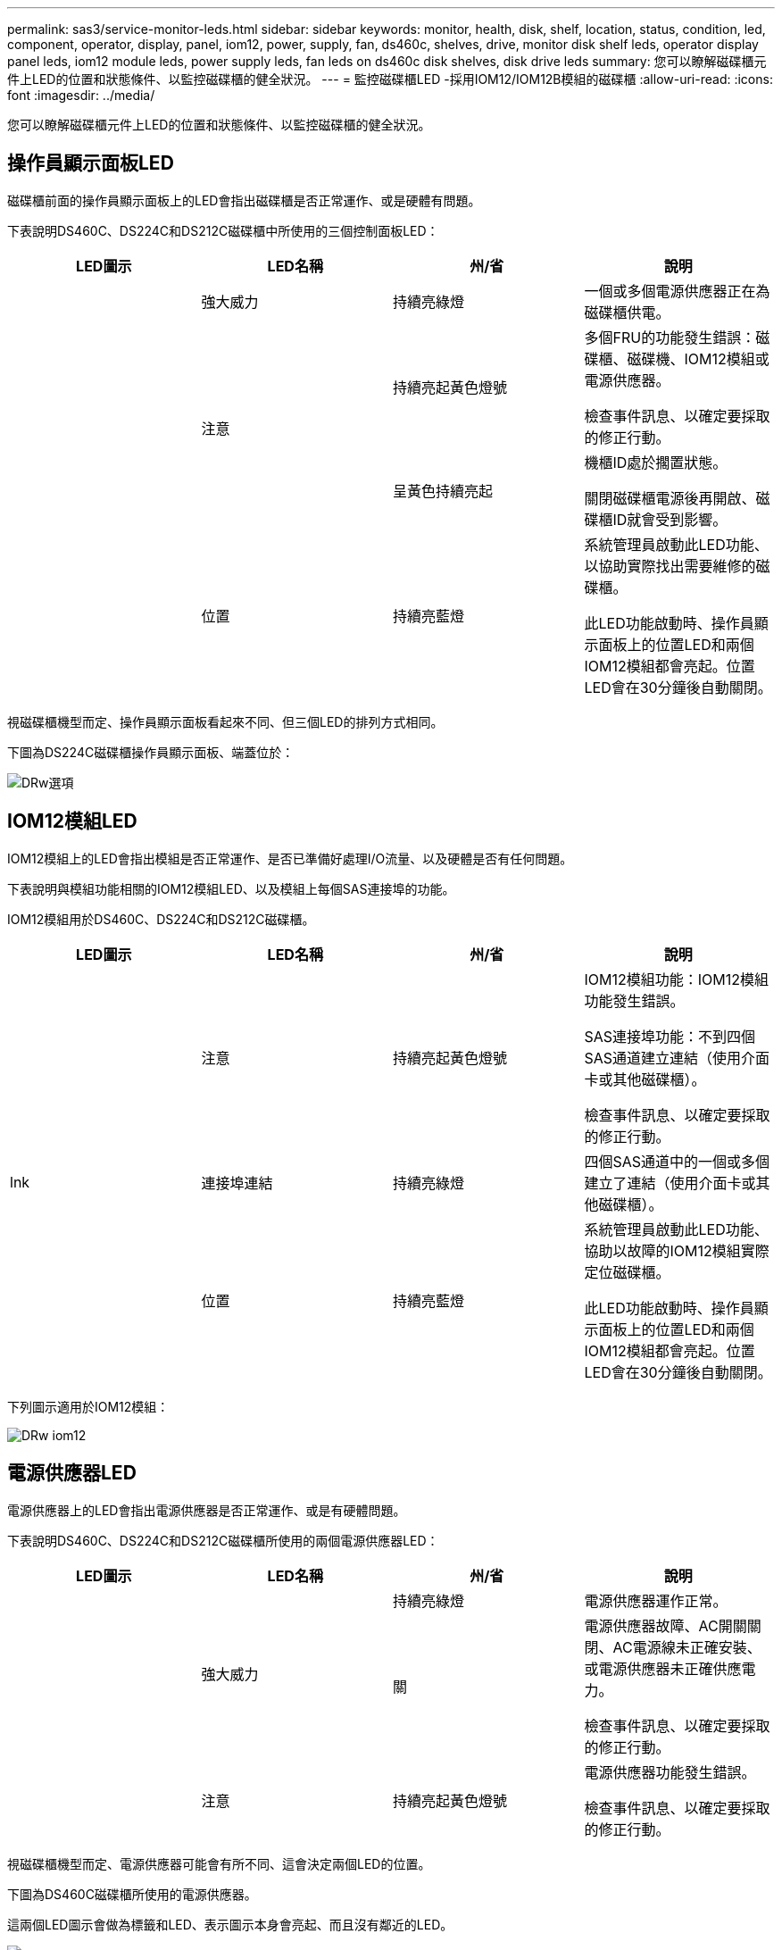 ---
permalink: sas3/service-monitor-leds.html 
sidebar: sidebar 
keywords: monitor, health, disk, shelf, location, status, condition, led, component, operator, display, panel, iom12, power, supply, fan, ds460c, shelves, drive, monitor disk shelf leds, operator display panel leds, iom12 module leds, power supply leds, fan leds on ds460c disk shelves, disk drive leds 
summary: 您可以瞭解磁碟櫃元件上LED的位置和狀態條件、以監控磁碟櫃的健全狀況。 
---
= 監控磁碟櫃LED -採用IOM12/IOM12B模組的磁碟櫃
:allow-uri-read: 
:icons: font
:imagesdir: ../media/


[role="lead"]
您可以瞭解磁碟櫃元件上LED的位置和狀態條件、以監控磁碟櫃的健全狀況。



== 操作員顯示面板LED

[role="lead"]
磁碟櫃前面的操作員顯示面板上的LED會指出磁碟櫃是否正常運作、或是硬體有問題。

下表說明DS460C、DS224C和DS212C磁碟櫃中所使用的三個控制面板LED：

[cols="4*"]
|===
| LED圖示 | LED名稱 | 州/省 | 說明 


 a| 
image:../media/drw_sas_power_icon.png[""]
 a| 
強大威力
 a| 
持續亮綠燈
 a| 
一個或多個電源供應器正在為磁碟櫃供電。



.2+| image:../media/drw_sas_fault_icon.png[""] .2+| 注意  a| 
持續亮起黃色燈號
 a| 
多個FRU的功能發生錯誤：磁碟櫃、磁碟機、IOM12模組或電源供應器。

檢查事件訊息、以確定要採取的修正行動。



 a| 
呈黃色持續亮起
 a| 
機櫃ID處於擱置狀態。

關閉磁碟櫃電源後再開啟、磁碟櫃ID就會受到影響。



 a| 
image:../media/drw_sas3_location_icon.gif[""]
 a| 
位置
 a| 
持續亮藍燈
 a| 
系統管理員啟動此LED功能、以協助實際找出需要維修的磁碟櫃。

此LED功能啟動時、操作員顯示面板上的位置LED和兩個IOM12模組都會亮起。位置LED會在30分鐘後自動關閉。

|===
視磁碟櫃機型而定、操作員顯示面板看起來不同、但三個LED的排列方式相同。

下圖為DS224C磁碟櫃操作員顯示面板、端蓋位於：

image::../media/drw_opd.gif[DRw選項]



== IOM12模組LED

[role="lead"]
IOM12模組上的LED會指出模組是否正常運作、是否已準備好處理I/O流量、以及硬體是否有任何問題。

下表說明與模組功能相關的IOM12模組LED、以及模組上每個SAS連接埠的功能。

IOM12模組用於DS460C、DS224C和DS212C磁碟櫃。

[cols="4*"]
|===
| LED圖示 | LED名稱 | 州/省 | 說明 


 a| 
image:../media/drw_sas_fault_icon.png[""]
 a| 
注意
 a| 
持續亮起黃色燈號
 a| 
IOM12模組功能：IOM12模組功能發生錯誤。

SAS連接埠功能：不到四個SAS通道建立連結（使用介面卡或其他磁碟櫃）。

檢查事件訊息、以確定要採取的修正行動。



 a| 
lnk
 a| 
連接埠連結
 a| 
持續亮綠燈
 a| 
四個SAS通道中的一個或多個建立了連結（使用介面卡或其他磁碟櫃）。



 a| 
image:../media/drw_sas3_location_icon.gif[""]
 a| 
位置
 a| 
持續亮藍燈
 a| 
系統管理員啟動此LED功能、協助以故障的IOM12模組實際定位磁碟櫃。

此LED功能啟動時、操作員顯示面板上的位置LED和兩個IOM12模組都會亮起。位置LED會在30分鐘後自動關閉。

|===
下列圖示適用於IOM12模組：

image::../media/drw_iom12.gif[DRw iom12]



== 電源供應器LED

[role="lead"]
電源供應器上的LED會指出電源供應器是否正常運作、或是有硬體問題。

下表說明DS460C、DS224C和DS212C磁碟櫃所使用的兩個電源供應器LED：

[cols="4*"]
|===
| LED圖示 | LED名稱 | 州/省 | 說明 


.2+| image:../media/drw_sas_power_icon.png[""] .2+| 強大威力  a| 
持續亮綠燈
 a| 
電源供應器運作正常。



 a| 
關
 a| 
電源供應器故障、AC開關關閉、AC電源線未正確安裝、或電源供應器未正確供應電力。

檢查事件訊息、以確定要採取的修正行動。



 a| 
image:../media/drw_sas_fault_icon.png[""]
 a| 
注意
 a| 
持續亮起黃色燈號
 a| 
電源供應器功能發生錯誤。

檢查事件訊息、以確定要採取的修正行動。

|===
視磁碟櫃機型而定、電源供應器可能會有所不同、這會決定兩個LED的位置。

下圖為DS460C磁碟櫃所使用的電源供應器。

這兩個LED圖示會做為標籤和LED、表示圖示本身會亮起、而且沒有鄰近的LED。

image::../media/28_dwg_e2860_de460c_psu.gif[28圖e2860 de460c PSU]

下圖為DS224C或DS212C磁碟櫃所使用的電源供應器：

image::../media/drw_powersupply_913w_vsd.gif[DRW 913w VSD電源供應器]



== DS460C磁碟櫃上的風扇LED

[role="lead"]
DS460C風扇上的LED會指出風扇是否正常運作、或是有硬體問題。

下表說明DS460C磁碟櫃中使用的風扇LED：

[cols="4*"]
|===
| 項目 | LED名稱 | 州/省 | 說明 


 a| 
image:../media/legend_icon_01.png[""]
 a| 
注意
 a| 
持續亮起黃色燈號
 a| 
風扇功能發生錯誤。

檢查事件訊息、以確定要採取的修正行動。

|===
image:../media/28_dwg_e2860_de460c_single_fan_canister_with_led_callout.gif[""]



== 磁碟機LED

[role="lead"]
磁碟機上的LED會指出它是否正常運作、或是硬體有問題。



=== DS224C和DS212C磁碟櫃的磁碟機LED

下表說明DS224C和DS212C磁碟櫃所使用的磁碟機上的兩個LED：

[cols="4*"]
|===
| 標註 | LED名稱 | 州/省 | 說明 


.2+| image:../media/legend_icon_01.png[""] .2+| 活動  a| 
持續亮綠燈
 a| 
磁碟機已有電力。



 a| 
呈綠色持續亮起
 a| 
磁碟機已有電力、而且I/O作業正在進行中。



 a| 
image:../media/legend_icon_02.png[""]
 a| 
注意
 a| 
持續亮起黃色燈號
 a| 
磁碟機功能發生錯誤。

檢查事件訊息、以確定要採取的修正行動。

|===
視磁碟櫃模式而定、磁碟機會在磁碟櫃中垂直或水平排列、以指示兩個LED的位置。

下圖為DS224C磁碟櫃中使用的磁碟機。

DS224C磁碟櫃使用2.5吋磁碟機、垂直排列在磁碟櫃中。

image::../media/drw_diskdrive_ds224c.gif[DRw磁碟機ds224c]

下圖為DS212C磁碟櫃中使用的磁碟機。

DS212C磁碟櫃使用3.5吋磁碟機或2.5吋磁碟機、位於磁碟櫃中水平排列的托架中。

image::../media/drw_diskdrive_ds212c.gif[DRw磁碟機ds212c]



=== DS460C磁碟櫃的磁碟機LED

下圖與表格說明磁碟機匣上的磁碟機活動LED及其運作狀態：

image::../media/2860_dwg_drive_drawer_leds.gif[2860 dwx磁碟機匣LED]

[cols="4*"]
|===
| 位置 | LED | 狀態指示燈 | 說明 


.3+| 1. .3+| 注意：每個藥櫃的藥櫃注意事項  a| 
持續亮起黃色燈號
 a| 
磁碟機抽屜內的元件需要操作員注意。



 a| 
關
 a| 
抽屜中沒有磁碟機或其他元件需要注意、且抽屜中的磁碟機沒有作用中的定位作業。



 a| 
呈黃色持續亮起
 a| 
抽取匣內任何磁碟機的定位磁碟機作業均為作用中。



.3+| 2-13 .3+| 活動：磁碟機抽屜中磁碟機0到11的磁碟機活動  a| 
綠色
 a| 
電源開啟、磁碟機正常運作。



 a| 
呈綠色持續亮起
 a| 
磁碟機已有電力、而且I/O作業正在進行中。



 a| 
關
 a| 
電源已關閉。

|===
磁碟機抽屜開啟時、每個磁碟機前面都會出現警示LED。

image::../media/2860_dwg_amber_on_drive.gif[2860 dwgam黃色 磁碟機]

[cols="10,90"]
|===


 a| 
image:../media/legend_icon_01.png[""]
| 注意LED燈亮起 
|===